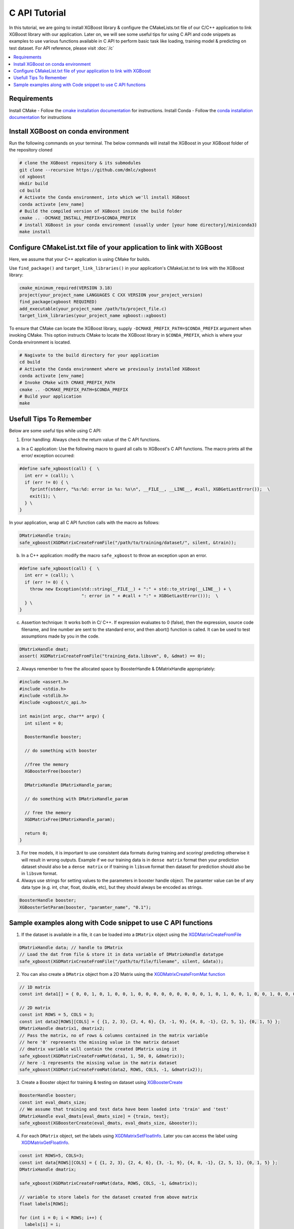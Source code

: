 ##############
C API Tutorial
##############

In this tutorial, we are going to install XGBoost library & configure the CMakeLists.txt file of our C/C++ application to link XGBoost library with our application. Later on, we will see some useful tips for using C API and code snippets as examples to use various functions available in C API to perform basic task like loading, training model & predicting on test dataset. For API reference, please visit :doc:`/c`

.. contents::
  :backlinks: none
  :local:

************
Requirements
************

Install CMake - Follow the `cmake installation documentation <https://cmake.org/install/>`_ for instructions.
Install Conda - Follow the `conda installation  documentation <https://docs.conda.io/projects/conda/en/latest/user-guide/install/index.html>`_ for instructions

*************************************
Install XGBoost on conda environment
*************************************

Run the following commands on your terminal. The below commands will install the XGBoost in your XGBoost folder of the repository cloned

.. code-block:: bash

    # clone the XGBoost repository & its submodules
    git clone --recursive https://github.com/dmlc/xgboost
    cd xgboost
    mkdir build
    cd build
    # Activate the Conda environment, into which we'll install XGBoost
    conda activate [env_name]
    # Build the compiled version of XGBoost inside the build folder
    cmake .. -DCMAKE_INSTALL_PREFIX=$CONDA_PREFIX
    # install XGBoost in your conda environment (usually under [your home directory]/miniconda3)
    make install

*********************************************************************
Configure CMakeList.txt file of your application to link with XGBoost
*********************************************************************

Here, we assume that your C++ application is using CMake for builds.

Use ``find_package()`` and ``target_link_libraries()`` in your application's CMakeList.txt to link with the XGBoost library:

.. code-block:: cmake

    cmake_minimum_required(VERSION 3.18)
    project(your_project_name LANGUAGES C CXX VERSION your_project_version)
    find_package(xgboost REQUIRED)
    add_executable(your_project_name /path/to/project_file.c)
    target_link_libraries(your_project_name xgboost::xgboost)

To ensure that CMake can locate the XGBoost library, supply ``-DCMAKE_PREFIX_PATH=$CONDA_PREFIX`` argument when invoking CMake. This option instructs CMake to locate the XGBoost library in ``$CONDA_PREFIX``, which is where your Conda environment is located.

.. code-block:: bash

  # Nagivate to the build directory for your application
  cd build
  # Activate the Conda environment where we previously installed XGBoost
  conda activate [env_name]
  # Invoke CMake with CMAKE_PREFIX_PATH
  cmake .. -DCMAKE_PREFIX_PATH=$CONDA_PREFIX
  # Build your application
  make

************************
Usefull Tips To Remember
************************

Below are some useful tips while using C API:

1. Error handling: Always check the return value of the C API functions.

a. In a C application: Use the following macro to guard all calls to XGBoost's C API functions. The macro prints all the error/ exception occurred:

.. highlight:: c
   :linenothreshold: 5

.. code-block:: c

  #define safe_xgboost(call) {  \
    int err = (call); \
    if (err != 0) { \
      fprintf(stderr, "%s:%d: error in %s: %s\n", __FILE__, __LINE__, #call, XGBGetLastError());  \
      exit(1); \
    } \
  }

In your application, wrap all C API function calls with the macro as follows:

.. code-block:: c

  DMatrixHandle train;
  safe_xgboost(XGDMatrixCreateFromFile("/path/to/training/dataset/", silent, &train));

b. In a C++ application: modify the macro ``safe_xgboost`` to throw an exception upon an error.

.. highlight:: cpp
   :linenothreshold: 5

.. code-block:: cpp

  #define safe_xgboost(call) {  \
    int err = (call); \
    if (err != 0) { \
      throw new Exception(std::string(__FILE__) + ":" + std::to_string(__LINE__) + \
                          ": error in " + #call + ":" + XGBGetLastError()));  \
    } \
  }

c. Assertion technique: It works both in C/ C++. If expression evaluates to 0 (false), then the expression, source code filename, and line number are sent to the standard error, and then abort() function is called. It can be used to test assumptions made by you in the code.

.. code-block:: c

  DMatrixHandle dmat;
  assert( XGDMatrixCreateFromFile("training_data.libsvm", 0, &dmat) == 0);


2. Always remember to free the allocated space by BoosterHandle & DMatrixHandle appropriately:

.. code-block:: c

    #include <assert.h>
    #include <stdio.h>
    #include <stdlib.h>
    #include <xgboost/c_api.h>

    int main(int argc, char** argv) {
      int silent = 0;

      BoosterHandle booster;

      // do something with booster

      //free the memory
      XGBoosterFree(booster)

      DMatrixHandle DMatrixHandle_param;

      // do something with DMatrixHandle_param

      // free the memory
      XGDMatrixFree(DMatrixHandle_param);

      return 0;
    }


3. For tree models, it is important to use consistent data formats during training and scoring/ predicting otherwise it will result in wrong outputs.
   Example if we our training data is in ``dense matrix`` format then your prediction dataset should also be a ``dense matrix`` or if training in ``libsvm`` format then dataset for prediction should also be in ``libsvm`` format.


4. Always use strings for setting values to the parameters in booster handle object. The paramter value can be of any data type (e.g. int, char, float, double, etc), but they should always be encoded as strings.

.. code-block:: c

    BoosterHandle booster;
    XGBoosterSetParam(booster, "paramter_name", "0.1");


**************************************************************
Sample examples along with Code snippet to use C API functions
**************************************************************

1. If the dataset is available in a file, it can be loaded into a ``DMatrix`` object using the `XGDMatrixCreateFromFile <https://xgboost.readthedocs.io/en/stable/dev/c__api_8h.html#a357c3654a1a4dcc05e6b5c50acd17105>`_

.. code-block:: c

  DMatrixHandle data; // handle to DMatrix
  // Load the dat from file & store it in data variable of DMatrixHandle datatype
  safe_xgboost(XGDMatrixCreateFromFile("/path/to/file/filename", silent, &data));


2. You can also create a ``DMatrix`` object from a 2D Matrix using the `XGDMatrixCreateFromMat function <https://xgboost.readthedocs.io/en/stable/dev/c__api_8h.html#a079f830cb972df70c7f50fb91678d62f>`_

.. code-block:: c

  // 1D matrix
  const int data1[] = { 0, 0, 1, 0, 1, 0, 0, 1, 0, 0, 0, 0, 0, 0, 0, 0, 0, 1, 0, 1, 0, 0, 1, 0, 0, 1, 0, 0, 0, 0, 0, 0, 0, 0, 0, 0, 1, 0, 0, 1, 0, 0, 0, 0, 0, 0, 0, 0, 1, 0 };

  // 2D matrix
  const int ROWS = 5, COLS = 3;
  const int data2[ROWS][COLS] = { {1, 2, 3}, {2, 4, 6}, {3, -1, 9}, {4, 8, -1}, {2, 5, 1}, {0, 1, 5} };
  DMatrixHandle dmatrix1, dmatrix2;
  // Pass the matrix, no of rows & columns contained in the matrix variable
  // here '0' represents the missing value in the matrix dataset
  // dmatrix variable will contain the created DMatrix using it
  safe_xgboost(XGDMatrixCreateFromMat(data1, 1, 50, 0, &dmatrix));
  // here -1 represents the missing value in the matrix dataset
  safe_xgboost(XGDMatrixCreateFromMat(data2, ROWS, COLS, -1, &dmatrix2));


3. Create a Booster object for training & testing on dataset using `XGBoosterCreate <https://xgboost.readthedocs.io/en/stable/dev/c__api_8h.html#ad9fe6f8c8c4901db1c7581a96a21f9ae>`_

.. code-block:: c

  BoosterHandle booster;
  const int eval_dmats_size;
  // We assume that training and test data have been loaded into 'train' and 'test'
  DMatrixHandle eval_dmats[eval_dmats_size] = {train, test};
  safe_xgboost(XGBoosterCreate(eval_dmats, eval_dmats_size, &booster));


4. For each ``DMatrix`` object, set the labels using `XGDMatrixSetFloatInfo <https://xgboost.readthedocs.io/en/stable/dev/c__api_8h.html#aef75cda93db3ae9af89e465ae7e9cbe3>`_. Later you can access the label using `XGDMatrixGetFloatInfo <https://xgboost.readthedocs.io/en/stable/dev/c__api_8h.html#ab0ee317539a1fb1ce2b5f249e8c768f6>`_.

.. code-block:: c

  const int ROWS=5, COLS=3;
  const int data[ROWS][COLS] = { {1, 2, 3}, {2, 4, 6}, {3, -1, 9}, {4, 8, -1}, {2, 5, 1}, {0, 1, 5} };
  DMatrixHandle dmatrix;

  safe_xgboost(XGDMatrixCreateFromMat(data, ROWS, COLS, -1, &dmatrix));

  // variable to store labels for the dataset created from above matrix
  float labels[ROWS];

  for (int i = 0; i < ROWS; i++) {
    labels[i] = i;
  }

  // Loading the labels
  safe_xgboost(XGDMatrixSetFloatInfo(dmatrix, "label", labels, ROWS));

  // reading the labels and store the length of the result
  bst_ulong result_len;

  // labels result
  const float *result;

  safe_xgboost(XGDMatrixGetFloatInfo(dmatrix, "label", &result_len, &result));

  for(unsigned int i = 0; i < result_len; i++) {
    printf("label[%i] = %f\n", i, result[i]);
  }


5. Set the parameters for the ``Booster`` object according to the requirement using `XGBoosterSetParam <https://xgboost.readthedocs.io/en/stable/dev/c__api_8h.html#af7378865b0c999d2d08a5b16483b8bcb>`_ . Check out the full list of parameters available `here <https://xgboost.readthedocs.io/en/latest/parameter.html>`_ .

.. code-block :: c

    BoosterHandle booster;
    safe_xgboost(XGBoosterSetParam(booster, "booster", "gblinear"));
    // default max_depth =6
    safe_xgboost(XGBoosterSetParam(booster, "max_depth", "3"));
    // default eta  = 0.3
    safe_xgboost(XGBoosterSetParam(booster, "eta", "0.1"));


6. Train & evaluate the model using `XGBoosterUpdateOneIter <https://xgboost.readthedocs.io/en/stable/dev/c__api_8h.html#a13594d68b27327db290ec5e0a0ac92ae>`_ and `XGBoosterEvalOneIter <https://xgboost.readthedocs.io/en/stable/dev/c__api_8h.html#a201b53edb9cc52e9def1ccea951d18fe>`_ respectively.

.. code-block:: c

    int num_of_iterations = 20;
    const char* eval_names[eval_dmats_size] = {"train", "test"};
    const char* eval_result = NULL;

    for (int i = 0; i < num_of_iterations; ++i) {
      // Update the model performance for each iteration
      safe_xgboost(XGBoosterUpdateOneIter(booster, i, train));

      // Give the statistics for the learner for training & testing dataset in terms of error after each iteration
      safe_xgboost(XGBoosterEvalOneIter(booster, i, eval_dmats, eval_names, eval_dmats_size, &eval_result));
      printf("%s\n", eval_result);
    }

.. note:: For customized loss function, use `XGBoosterBoostOneIter function <https://xgboost.readthedocs.io/en/stable/dev/c__api_8h.html#afd4a42c38cfb16d2cf2a9cf5daba4e83>`_ instead and manually specify the gradient and 2nd order gradient.


7.  Predict the result on a test set using `XGBoosterPredict <https://xgboost.readthedocs.io/en/stable/dev/c__api_8h.html#adc14afaedd5f1add105d18942a4de33c>`_

.. code-block:: c

    bst_ulong output_length;

    const float *output_result;
    safe_xgboost(XGBoosterPredict(booster, test, 0, 0, &output_length, &output_result));

    for (unsigned int i = 0; i < output_length; i++){
      printf("prediction[%i] = %f \n", i, output_result[i]);
    }


8. Free all the internal structure used in your code using `XGDMatrixFree <https://xgboost.readthedocs.io/en/stable/dev/c__api_8h.html#af06a15433b01e3b8297930a38155e05d>`_ and `XGBoosterFree <https://xgboost.readthedocs.io/en/stable/dev/c__api_8h.html#a5d816936b005a103f0deabf287a6a5da>`_. This step is important to prevent memory leak.

.. code-block:: c

  safe_xgboost(XGDMatrixFree(dmatrix));
  safe_xgboost(XGBoosterFree(booster));


9. Get the number of features in your dataset using `XGBoosterGetNumFeature <https://xgboost.readthedocs.io/en/stable/dev/c__api_8h.html#aa2c22f65cf2770c0e2e56cc7929a14af>`_.

.. code-block:: c

    bst_ulong num_of_features = 0;

    // Assuming booster variable of type BoosterHandle is already declared
    // and dataset is loaded and trained on booster
    // storing the results in num_of_features variable
    safe_xgboost(XGBoosterGetNumFeature(booster, &num_of_features));

    // Printing number of features by type conversion of num_of_features variable from bst_ulong to unsigned long
    printf("num_feature: %lu\n", (unsigned long)(num_of_features));


10. Load the model using `XGBoosterLoadModel function <https://xgboost.readthedocs.io/en/stable/dev/c__api_8h.html#a054571e6364f9a1cbf6b6b4fd2f156d6>`_

.. code-block:: c

    BoosterHandle booster;
    const char *model_path = "/path/of/model";

    // create booster handle first
    safe_xgboost(XGBoosterCreate(NULL, 0, &booster));

    // set the model parameters here

    // load model
    safe_xgboost(XGBoosterLoadModel(booster, model_path));

    // predict the model here
